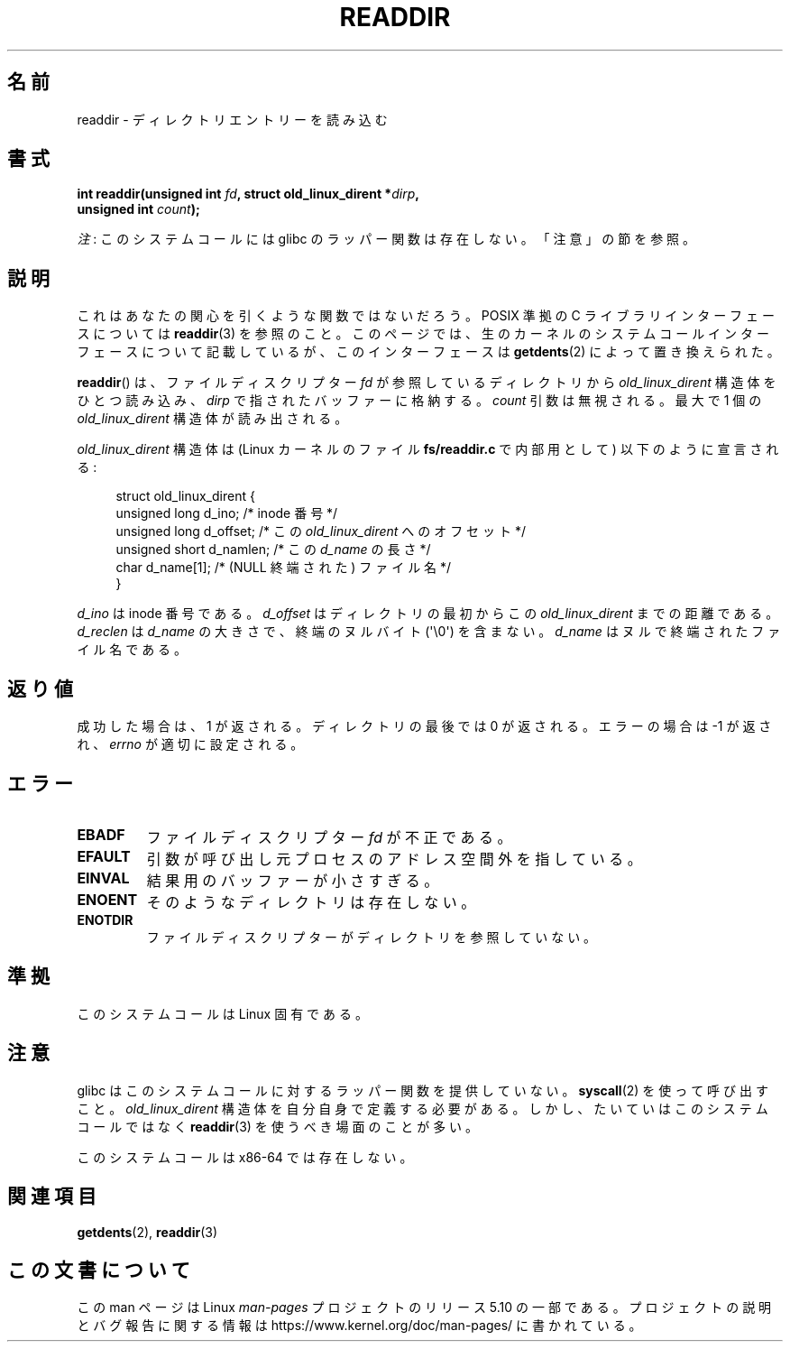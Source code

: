 .\" Copyright (C) 1995 Andries Brouwer (aeb@cwi.nl)
.\"
.\" %%%LICENSE_START(VERBATIM)
.\" Permission is granted to make and distribute verbatim copies of this
.\" manual provided the copyright notice and this permission notice are
.\" preserved on all copies.
.\"
.\" Permission is granted to copy and distribute modified versions of this
.\" manual under the conditions for verbatim copying, provided that the
.\" entire resulting derived work is distributed under the terms of a
.\" permission notice identical to this one.
.\"
.\" Since the Linux kernel and libraries are constantly changing, this
.\" manual page may be incorrect or out-of-date.  The author(s) assume no
.\" responsibility for errors or omissions, or for damages resulting from
.\" the use of the information contained herein.  The author(s) may not
.\" have taken the same level of care in the production of this manual,
.\" which is licensed free of charge, as they might when working
.\" professionally.
.\"
.\" Formatted or processed versions of this manual, if unaccompanied by
.\" the source, must acknowledge the copyright and authors of this work.
.\" %%%LICENSE_END
.\"
.\" Written 11 June 1995 by Andries Brouwer <aeb@cwi.nl>
.\" Modified 22 July 1995 by Michael Chastain <mec@duracef.shout.net>:
.\"   In 1.3.X, returns only one entry each time; return value is different.
.\" Modified 2004-12-01, mtk, fixed headers listed in SYNOPSIS
.\"
.\"*******************************************************************
.\"
.\" This file was generated with po4a. Translate the source file.
.\"
.\"*******************************************************************
.\"
.\" Japanese Version Copyright (c) 1997 HANATAKA Shinya
.\"         all rights reserved.
.\" Translated Sun Feb 23 21:06:24 JST 1997
.\"         by HANATAKA Shinya <hanataka@abyss.rim.or.jp>
.\" Updated 2013-05-01, Akihiro MOTOKI <amotoki@gmail.com>
.\" Updated 2013-07-22, Akihiro MOTOKI <amotoki@gmail.com>
.\"
.TH READDIR 2 2019\-03\-06 Linux "Linux Programmer's Manual"
.SH 名前
readdir \- ディレクトリエントリーを読み込む
.SH 書式
.nf
.PP
\fBint readdir(unsigned int \fP\fIfd\fP\fB, struct old_linux_dirent *\fP\fIdirp\fP\fB,\fP
\fB            unsigned int \fP\fIcount\fP\fB);\fP
.fi
.PP
\fI注\fP: このシステムコールには glibc のラッパー関数は存在しない。「注意」の節を参照。
.SH 説明
これはあなたの関心を引くような関数ではないだろう。 POSIX 準拠の C ライブラリインターフェースについては \fBreaddir\fP(3)
を参照のこと。このページでは、生のカーネルのシステムコールインターフェースについて記載しているが、このインターフェースは \fBgetdents\fP(2)
によって置き換えられた。
.PP
\fBreaddir\fP()  は、ファイルディスクリプター \fIfd\fP が参照しているディレクトリから \fIold_linux_dirent\fP
構造体をひとつ読み込み、 \fIdirp\fP で指されたバッファーに格納する。 \fIcount\fP 引数は無視される。最大で 1 個の
\fIold_linux_dirent\fP 構造体が読み出される。
.PP
\fIold_linux_dirent\fP 構造体は (Linux カーネルのファイル \fBfs/readdir.c\fP で内部用として)
以下のように宣言される:
.PP
.in +4n
.EX
struct old_linux_dirent {
    unsigned long d_ino;     /* inode 番号 */
    unsigned long d_offset;  /* この \fIold_linux_dirent\fP へのオフセット */
    unsigned short d_namlen; /* この \fId_name\fP の長さ */
    char  d_name[1];         /* (NULL 終端された) ファイル名 */
}
.EE
.in
.PP
\fId_ino\fP は inode 番号である。 \fId_offset\fP はディレクトリの最初からこの \fIold_linux_dirent\fP
までの距離である。 \fId_reclen\fP は \fId_name\fP の大きさで、終端のヌルバイト (\(aq\e0\(aq) を含まない。
\fId_name\fP はヌルで終端されたファイル名である。
.SH 返り値
成功した場合は、1 が返される。 ディレクトリの最後では 0 が返される。 エラーの場合は \-1 が返され、 \fIerrno\fP が適切に設定される。
.SH エラー
.TP 
\fBEBADF\fP
ファイルディスクリプター \fIfd\fP が不正である。
.TP 
\fBEFAULT\fP
引数が呼び出し元プロセスのアドレス空間外を指している。
.TP 
\fBEINVAL\fP
結果用のバッファーが小さすぎる。
.TP 
\fBENOENT\fP
そのようなディレクトリは存在しない。
.TP 
\fBENOTDIR\fP
ファイルディスクリプターがディレクトリを参照していない。
.SH 準拠
このシステムコールは Linux 固有である。
.SH 注意
glibc はこのシステムコールに対するラッパー関数を提供していない。 \fBsyscall\fP(2)  を使って呼び出すこと。
\fIold_linux_dirent\fP 構造体を自分自身で定義する必要がある。しかし、たいていはこのシステムコールではなく \fBreaddir\fP(3)
を使うべき場面のことが多い。
.PP
このシステムコールは x86\-64 では存在しない。
.SH 関連項目
\fBgetdents\fP(2), \fBreaddir\fP(3)
.SH この文書について
この man ページは Linux \fIman\-pages\fP プロジェクトのリリース 5.10 の一部である。プロジェクトの説明とバグ報告に関する情報は
\%https://www.kernel.org/doc/man\-pages/ に書かれている。
